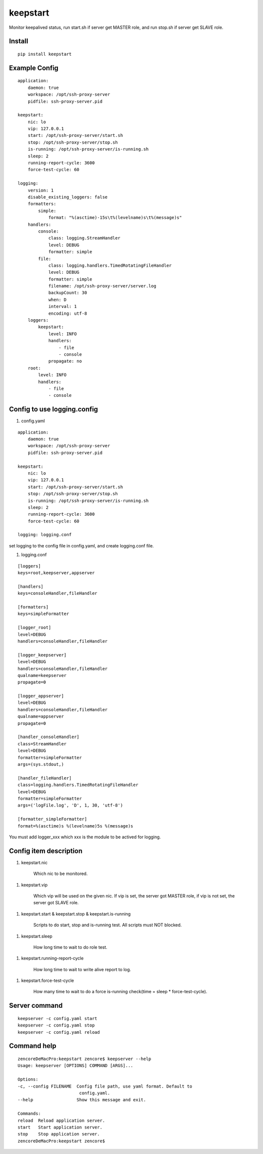 keepstart
=========

Monitor keepalived status, run start.sh if server get MASTER role, and run stop.sh if server get SLAVE role.

Install
-------

::

    pip install keepstart


Example Config
--------------

::

    application:
        daemon: true
        workspace: /opt/ssh-proxy-server
        pidfile: ssh-proxy-server.pid

    keepstart:
        nic: lo
        vip: 127.0.0.1
        start: /opt/ssh-proxy-server/start.sh
        stop: /opt/ssh-proxy-server/stop.sh
        is-running: /opt/ssh-proxy-server/is-running.sh
        sleep: 2
        running-report-cycle: 3600
        force-test-cycle: 60

    logging:
        version: 1
        disable_existing_loggers: false
        formatters:
            simple:
                format: "%(asctime)-15s\t%(levelname)s\t%(message)s"
        handlers:
            console:
                class: logging.StreamHandler
                level: DEBUG
                formatter: simple
            file:
                class: logging.handlers.TimedRotatingFileHandler
                level: DEBUG
                formatter: simple
                filename: /opt/ssh-proxy-server/server.log
                backupCount: 30
                when: D
                interval: 1
                encoding: utf-8
        loggers:
            keepstart:
                level: INFO
                handlers:
                    - file
                    - console
                propagate: no
        root:
            level: INFO
            handlers:
                - file
                - console

Config to use logging.config
----------------------------


1. config.yaml

::

    application:
        daemon: true
        workspace: /opt/ssh-proxy-server
        pidfile: ssh-proxy-server.pid

    keepstart:
        nic: lo
        vip: 127.0.0.1
        start: /opt/ssh-proxy-server/start.sh
        stop: /opt/ssh-proxy-server/stop.sh
        is-running: /opt/ssh-proxy-server/is-running.sh
        sleep: 2
        running-report-cycle: 3600
        force-test-cycle: 60

    logging: logging.conf

set logging to the config file in config.yaml, and create logging.conf file.

1. logging.conf

::

    [loggers]
    keys=root,keepserver,appserver

    [handlers]
    keys=consoleHandler,fileHandler

    [formatters]
    keys=simpleFormatter

    [logger_root]
    level=DEBUG
    handlers=consoleHandler,fileHandler

    [logger_keepserver]
    level=DEBUG
    handlers=consoleHandler,fileHandler
    qualname=keepserver
    propagate=0

    [logger_appserver]
    level=DEBUG
    handlers=consoleHandler,fileHandler
    qualname=appserver
    propagate=0

    [handler_consoleHandler]
    class=StreamHandler
    level=DEBUG
    formatter=simpleFormatter
    args=(sys.stdout,)

    [handler_fileHandler]
    class=logging.handlers.TimedRotatingFileHandler
    level=DEBUG
    formatter=simpleFormatter
    args=('logFile.log', 'D', 1, 30, 'utf-8')

    [formatter_simpleFormatter]
    format=%(asctime)s %(levelname)5s %(message)s

You must add logger_xxx which xxx is the module to be actived for logging.

Config item description
-----------------------

1. keepstart.nic

    Which nic to be monitored.

1. keepstart.vip

    Which vip will be used on the given nic. If vip is set, the server got MASTER role, if vip is not set, the server got SLAVE role.

1. keepstart.start & keepstart.stop & keepstart.is-running

    Scripts to do start, stop and is-running test. All scripts must NOT blocked.

1. keepstart.sleep

    How long time to wait to do role test.

1. keepstart.running-report-cycle

    How long time to wait to write alive report to log.

1. keepstart.force-test-cycle

    How many time to wait to do a force is-running check(time = sleep * force-test-cycle).

Server command
--------------

::

    keepserver -c config.yaml start
    keepserver -c config.yaml stop
    keepserver -c config.yaml reload

Command help
------------

::

    zencoreDeMacPro:keepstart zencore$ keepserver --help
    Usage: keepserver [OPTIONS] COMMAND [ARGS]...

    Options:
    -c, --config FILENAME  Config file path, use yaml format. Default to
                            config.yaml.
    --help                 Show this message and exit.

    Commands:
    reload  Reload application server.
    start   Start application server.
    stop    Stop application server.
    zencoreDeMacPro:keepstart zencore$
